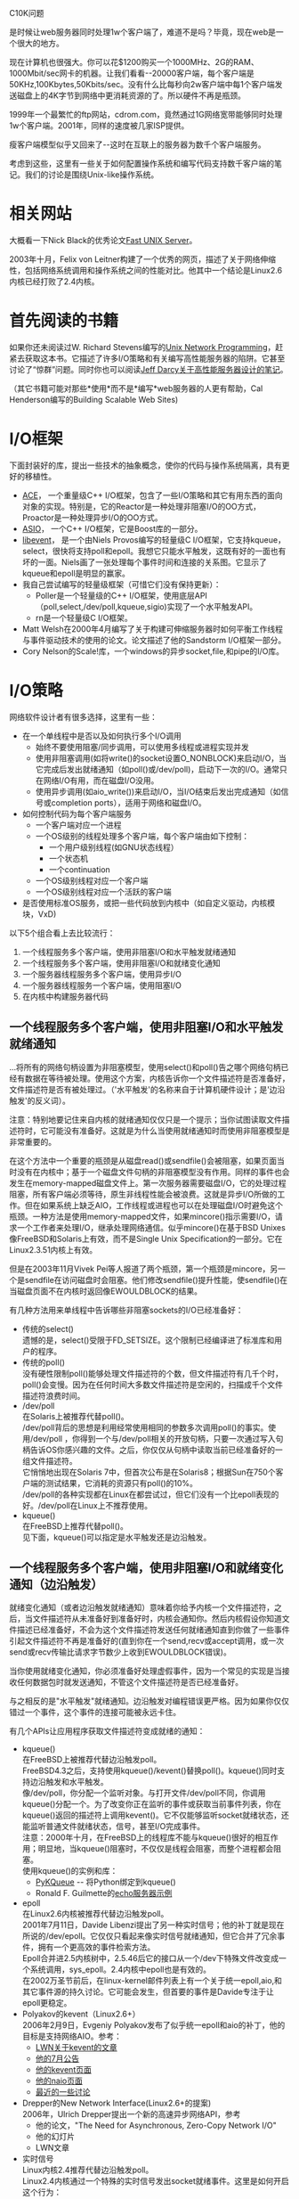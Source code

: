 #+OPTIONS: ^:nil
#+OPTIONS: \n:t
#+OPTIONS: f:nil
#+OPTIONS: -:nil
#+OPTIONS: author:nil
#+OPTIONS: email:nil
#+OPTIONS: timestamp:nil

C10K问题

是时候让web服务器同时处理1w个客户端了，难道不是吗？毕竟，现在web是一个很大的地方。

现在计算机也很强大。你可以花$1200购买一个1000MHz、2G的RAM、1000Mbit/sec网卡的机器。让我们看看--20000客户端，每个客户端是50KHz,100Kbytes,50Kbits/sec。没有什么比每秒向2w客户端中每1个客户端发送磁盘上的4K字节到网络中更消耗资源的了。所以硬件不再是瓶颈。

1999年一个最繁忙的ftp网站，cdrom.com，竟然通过1G网络宽带能够同时处理1w个客户端。2001年，同样的速度被几家ISP提供。

瘦客户端模型似乎又回来了--这时在互联上的服务器为数千个客户端服务。

考虑到这些，这里有一些关于如何配置操作系统和编写代码支持数千客户端的笔记。我们的讨论是围绕Unix-like操作系统。

* 相关网站

大概看一下Nick Black的优秀论文[[http://dank.qemfd.net/dankwiki/index.php/Network_servers][Fast UNIX Server]]。

2003年十月，Felix von Leitner构建了一个优秀的网页，描述了关于网络伸缩性，包括网络系统调用和操作系统之间的性能对比。他其中一个结论是Linux2.6内核已经打败了2.4内核。

* 首先阅读的书籍

如果你还未阅读过W. Richard Stevens编写的[[http://www.amazon.com/exec/obidos/ASIN/013490012X/][Unix Network Programming]]，赶紧去获取这本书。它描述了许多I/O策略和有关编写高性能服务器的陷阱。它甚至讨论了“惊群”问题。同时你也可以阅读[[http://pl.atyp.us/content/tech/servers.html][Jeff Darcy关于高性能服务器设计的笔记]]。

（其它书籍可能对那些*使用*而不是*编写*web服务器的人更有帮助，Cal Henderson编写的Building Scalable Web Sites)

* I/O框架

下面封装好的库，提出一些技术的抽象概念，使你的代码与操作系统隔离，具有更好的移植性。

+ [[http://www.cs.wustl.edu/~schmidt/ACE.html][ACE]]， 一个重量级C++ I/O框架，包含了一些I/O策略和其它有用东西的面向对象的实现。特别是，它的Reactor是一种处理非阻塞I/O的OO方式，Proactor是一种处理异步I/O的OO方式。
+ [[http://asio.sf.net/][ASIO]]， 一个C++ I/O框架，它是Boost库的一部分。
+ [[http://monkey.org/~provos/libevent][libevent]]， 是一个由Niels Provos编写的轻量级C I/O框架，它支持kqueue，select，很快将支持poll和epoll。我想它只能水平触发，这既有好的一面也有坏的一面。Niels画了一张处理每个事件时间和连接的关系图。它显示了kqueue和epoll是明显的赢家。
+ 我自己尝试编写的轻量级框架（可惜它们没有保持更新）：
  - Poller是一个轻量级的C++ I/O框架，使用底层API（poll,select,/dev/poll,kqueue,sigio)实现了一个水平触发API。
  - rn是一个轻量级C I/O框架。
+ Matt Welsh在2000年4月编写了关于构建可伸缩服务器时如何平衡工作线程与事件驱动技术的使用的论文。论文描述了他的Sandstorm I/O框架一部分。
+ Cory Nelson的Scale!库，一个windows的异步socket,file,和pipe的I/O库。

* I/O策略

网络软件设计者有很多选择，这里有一些：
+ 在一个单线程中是否以及如何执行多个I/O调用
  - 始终不要使用阻塞/同步调用，可以使用多线程或进程实现并发
  - 使用非阻塞调用(如将write()的socket设置O_NONBLOCK)来启动I/O，当它完成后发出就绪通知（如poll()或/dev/poll)，启动下一次的I/O。通常只在网络I/O有用，而在磁盘I/O没用。
  - 使用异步调用(如aio_write())来启动I/O，当I/O结束后发出完成通知（如信号或completion ports），适用于网络和磁盘I/O。
+ 如何控制代码为每个客户端服务
  - 一个客户端对应一个进程
  - 一个OS级别的线程处理多个客户端，每个客户端由如下控制：
    - 一个用户级别线程(如GNU状态线程）
    - 一个状态机
    - 一个continuation
  - 一个OS级别线程对应一个客户端
  - 一个OS级别线程对应一个活跃的客户端
+ 是否使用标准OS服务，或把一些代码放到内核中（如自定义驱动，内核模块，VxD)
以下5个组合看上去比较流行：
1. 一个线程服务多个客户端，使用非阻塞I/O和水平触发就绪通知
2. 一个线程服务多个客户端，使用非阻塞I/O和就绪变化通知
3. 一个服务器线程服务多个客户端，使用异步I/O
4. 一个服务器线程服务一个客户端，使用阻塞I/O
5. 在内核中构建服务器代码

** 一个线程服务多个客户端，使用非阻塞I/O和水平触发就绪通知

...将所有的网络句柄设置为非阻塞模型，使用select()和poll()告之哪个网络句柄已经有数据在等待被处理。使用这个方案，内核告诉你一个文件描述符是否准备好，文件描述符是否有被处理过。（'水平触发'的名称来自于计算机硬件设计；是'边沿触发'的反义词）。

注意：特别地要记住来自内核的就绪通知仅仅只是一个提示；当你试图读取文件描述符时，它可能没有准备好。这就是为什么当使用就绪通知时而使用非阻塞模型是非常重要的。

在这个方法中一个重要的瓶颈是从磁盘read()或sendfile()会被阻塞，如果页面当时没有在内核中；基于一个磁盘文件句柄的非阻塞模型没有作用。同样的事件也会发生在memory-mapped磁盘文件上。第一次服务器需要磁盘I/O，它的处理过程阻塞，所有客户端必须等待，原生非线程性能会被浪费。这就是异步I/O所做的工作。但在如果系统上缺乏AIO，工作线程或进程也可以在处理磁盘I/O时避免这个瓶颈。一种方法是使用memory-mapped文件，如果mincore()指示需要I/O，请求一个工作者来处理I/O，继承处理网络通信。似乎mincore()在基于BSD Unixes像FreeBSD和Solaris上有效，而不是Single Unix Specification的一部分。它在Linux2.3.51内核上有效。

但是在2003年11月Vivek Pei等人报道了两个瓶颈，第一个瓶颈是mincore，另一个是sendfile在访问磁盘时会阻塞。他们修改sendfile()提升性能，使sendfile()在当磁盘页面不在内核时返回像EWOULDBLOCK的结果。

有几种方法用来单线程中告诉哪些非阻塞sockets的I/O已经准备好：
+ 传统的select()
  遗憾的是，select()受限于FD_SETSIZE。这个限制已经编译进了标准库和用户的程序。
+ 传统的poll()
  没有硬性限制poll()能够处理文件描述符的个数，但文件描述符有几千个时，poll()会变慢。因为在任何时间大多数文件描述符是空闲的，扫描成千个文件描述符浪费时间。
+ /dev/poll
  在Solaris上被推荐代替poll()。
  /dev/poll背后的思想是利用经常使用相同的参数多次调用poll()的事实。使用/dev/poll ，你得到一个与/dev/poll相关的开放句柄，只要一次通过写入句柄告诉OS你感兴趣的文件。之后，你仅仅从句柄中读取当前已经准备好的一组文件描述符。
  它悄悄地出现在Solaris 7中，但首次公布是在Solaris8；根据Sun在750个客户端的测试结果，它消耗的资源只有poll()的10%。
  /dev/poll的各种实现都在Linux在都尝试过，但它们没有一个比epoll表现的好。/dev/poll在Linux上不推荐使用。
+ kqueue()
  在FreeBSD上推荐代替poll()。
  见下面，kqueue()可以指定是水平触发还是边沿触发。

** 一个线程服务多个客户端，使用非阻塞I/O和就绪变化通知（边沿触发）

就绪变化通知（或者边沿触发就绪通知）意味着你给予内核一个文件描述符，之后，当文件描述符从未准备好到准备好时，内核会通知你。然后内核假设你知道文件描述已经准备好，不会为这个文件描述符发送任何就绪通知直到你做了一些事件引起文件描述符不再是准备好的(直到你在一个send,recv或accept调用，或一次send或recv传输比请求字节数少上收到EWOULDBLOCK错误)。

当你使用就绪变化通知，你必须准备好处理虚假事件，因为一个常见的实现是当接收任何数据包时就发送通知，不管这个文件描述符是否已经准备好。

与之相反的是"水平触发"就绪通知。边沿触发对编程错误更严格。因为如果你仅仅错过一个事件，这个事件的连接可能被永远卡住。

有几个APIs让应用程序获取文件描述符变成就绪的通知：
+ kqueue()
  在FreeBSD上被推荐代替边沿触发poll。
  FreeBSD4.3之后，支持使用kqueue()/kevent()替换poll()。kqueue()同时支持边沿触发和水平触发。
  像/dev/poll，你分配一个监听对象。与打开文件/dev/poll不同，你调用kqueue()分配一个。为了改变你正在监听的事件或获取当前事件列表，你在kqueue()返回的描述符上调用kevent()。它不仅能够监听socket就绪状态，还能监听普通文件就绪状态，信号，甚至I/O完成事件。
  注意：2000年十月，在FreeBSD上的线程库不能与kqueue()很好的相互作用；明显地，当kqueue()阻塞时，不仅仅是线程会阻塞，而整个进程都会阻塞。
  使用kqueue()的实例和库：
  - [[http://people.freebsd.org/~dwhite/PyKQueue/][PyKQueue]] -- 将Python绑定到kqueue()
  - Ronald F. Guilmette的[[http://www.monkeys.com/kqueue/echo.c][echo服务器示例]]
+ epoll
  在Linux2.6内核被推荐代替边沿触发poll。
  2001年7月11日，Davide Libenzi提出了另一种实时信号；他的补丁就是现在所说的/dev/epoll。它仅仅只看起来像实时信号就绪通知，但它合并了冗余事件，拥有一个更高效的事件检索方法。
  Epoll合并进2.5内核树中，2.5.46后它的接口从一个/dev下特殊文件改变成一个系统调用，sys_epoll。2.4内核中epoll也是有效的。
  在2002万圣节前后，在linux-kernel邮件列表上有一个关于统一epoll,aio,和其它事件源的持久讨论。它可能会发生，但首要的事件是Davide专注于让epoll更稳定。
+ Polyakov的kevent（Linux2.6+）
  2006年2月9日，Evgeniy Polyakov发布了似乎统一epoll和aio的补丁，他的目标是支持网络AIO。参考：
  - [[http://lwn.net/Articles/172844/][LWN关于kevent的文章]]
  - [[http://lkml.org/lkml/2006/7/9/82][他的7月公告]]
  - [[http://tservice.net.ru/~s0mbre/old/?section=projects&item=kevent][他的kevent页面]]
  - [[http://tservice.net.ru/~s0mbre/old/?section=projects&item=kevent][他的naio页面]]
  - [[http://thread.gmane.org/gmane.linux.network/37595/focus=37673][最近的一些讨论]]
+ Drepper的New Network Interface(Linux2.6+的提案)
  2006年，Ulrich Drepper提出一个新的高速异步网络API，参考
  - 他的论文，"The Need for Asynchronous, Zero-Copy Network I/O"
  - 他的幻灯片
  - LWN文章
+ 实时信号
  Linux内核2.4推荐代替边沿触发poll。
  Linux2.4内核通过一个特殊的实时信号发出socket就绪事件。这里是如何开启这个行为：
#+BEGIN_SRC C
/* Mask off SIGIO and the signal you want to use. */
sigemptyset(&sigset);
sigaddset(&sigset, signum);
sigaddset(&sigset, SIGIO);
sigprocmask(SIG_BLOCK, &m_sigset, NULL);
/* For each file descriptor, invoke F_SETOWN, F_SETSIG, and set O_ASYNC. */
fcntl(fd, F_SETOWN, (int) getpid());
fcntl(fd, F_SETSIG, signum);
flags = fcntl(fd, F_GETFL);
flags |= O_NONBLOCK|O_ASYNC;
fcntl(fd, F_SETFL, flags);
#+END_SRC
  当标准I/O函数像read()或write()完成时，发送那样的信号。为了使用它，在外层循环编写一个标准poll()，在循环里面，当你处理所有poll()关注的fd后，你循环调用sigwaitinfo()。
  如果sigwaitinfo或sigtimedwait返回你的实时信号，siginfo.si_fd和siginfo.si_band与pollfd.fd和pollfd.revents所给的信息差不多一样。所以你处理I/O，并且继续调用sigwaitinfo()。
  如果sigwaitinfo返回一个传统的SIGIO信号，信号队列溢出，所以你通过暂时修改信号句柄为SIG_DFL来刷新信号队列，跳出回到外层poll()循环。
+ Signal-per-fd
  Chandra和Mosberger提出了一个修改实时信号的方法，称为"signal-per-fd"，它通过合并冗余事件来减少或消除实时信号的溢出。但是，它并没有epoll性能好。
** 一个服务器线程服务多个客户端，使用异步I/O
这个方式在Unix上还不流行，可能是因很少的操作系统支持异步I/O，或者可能是因为它（像非阻塞I/O）需要重新去思考你的应用。在标准的Unix下，异步I/O通过aio接口提供，将每个I/O操作关联一个信号和值。每个信号和它们的值被高效地排队和分发给用户进程。异步I/O来自POSIX 1003.1b实时扩展，同时也在Single Unix Specification，version 2中。

AIO是通常使用边沿触发完成通知。也就是当操作完成时一个信号被排入队列。（也可以通过调用aio_suspend()使用水平触发完成通知，虽然我怀疑很少人这么做）。

glibc 2.1版本之后提供符合标准的一个通用实现，但性能不好。

Ben LaHaise的Linux AIO实现被合并到了Linux内核2.5.32中。它没有使用内核线程，拥有一个非常高效底层的API，但是暂不支持sockets。更多信息：
- "[[http://lse.sourceforge.net/io/aio.html][Kernel Asynchronous I/O (AIO) Support for Linux]]"论文试图展示2.6内核中AIO的实现全部信息
- Benjamin C.R. LaHaise编写的"[[http://www.linuxsymposium.org/2002/view_txt.php?text=abstract&talk=11][Round3:aio vs /dev/epoll]]"
- Bhattacharya, Pratt, Phattacharya编写的"[[http://archive.linuxsymposium.org/ols2003/Proceedings/All-Reprints/Reprint-Pulavarty-OLS2003.pdf][Design Notes on Asynchronous I/O(aio) for Linux]]"
- Linux AIO的[[http://www.kvack.org/~blah/aio/][主页]]
- linux-aio[[http://marc.theaimsgroup.com/?l=linux-aio][邮件列表]]
- [[http://www.ocfs.org/aio/][libaio-oracle]] - 在libaio之上实现的标准Posix AIO的库。
Suparna还建议看一下接近AIO的DAFS的[[http://www.dafscollaborative.org/tools/dafs_api.pdf][API]]

Red Hat AS和Suse SLES都提供了一个基于2.4内核的高性能实现；它与2.6内核实现相关，但不完全相同。

2006年2月，正在为提供网络AIO进行一次新尝试；参考[[http://www.kegel.com/c10k.html#kevent][关于Evgeniy Polyakov的基于事件的AIO的笔记]]。

1999年，SGI为Linux实现高速AIO。1.1版本说是能够在磁盘I/O和sockets上很好的工作。它似乎使用了内核线程。

O'Redilly书POSIX4:Programming for the Real World包含了关于aio的很好介绍。

注意AIO没有提供了以非阻塞的磁盘I/O方式打开文件；如果你在意因打开磁盘文件而引起睡眠，Linus建议你在一个不同的线程中做open()操作，而不是盼望一个aio_open()系统调用。

在Windows下,异步I/O与术语"重叠I/O"和IOCP或"I/Ocompletion ports"密切相关。Microsoft的IOCP组合了异步I/O（像aio_write)和排列完成通知(像当与aio_write一起使用aio_sigevent字段时)的技术。

** 一个服务器线程服务一个客户端

...让read()和write()阻塞，它的缺点是为每个客户端保持一个完整堆栈，非常浪费内存。许多操作系统可能都无法操作上百个线程。如果每个线程拥有2MB栈，在一个拥有1GB用户可访问的虚拟内存的32位机器上运行512个线程，你将耗尽所有虚拟内存。你可以通过给每个线程分配小一点的堆栈来解决这个问题，但大部分线程一旦创建线程后不允许增长线程堆栈，这意味着在设计你的程序时最小化堆栈的使用。你也可以将程序移至到64位处理器来解决这个问题。

Linux,FreeBSD,Solais上的线程支持不断在改善，甚至于主流用户64位的处理器还在后头。或许不远将来，那些更喜欢使用一个线程服务一个客户端的人能够为10000客户端使用这个范式。但是在目前，如果你确实想支持许多客户端，可能使用其它范式更好。

一个毫不掩饰赞成线程的观点，请看由von Behren, Condit, Brewer, UCB编写的[[http://www.usenix.org/events/hotos03/tech/vonbehren.html][Why Events Are A Bad Idea (for High-concurrency Servers)]]，有没有反对线程阵营的人来反驳这个文章呢？

*** LinuxThreads

[[http://pauillac.inria.fr/~xleroy/linuxthreads/][LinuxThreads]] 是标准Linux线程库的名称。从glibc2.0开始被集成到glibc中，几乎与Posix兼容，但达不到主流的性能和信号支持。

*** NGPT：Next Generation Posix Threads for Linux

[[http://www-124.ibm.com/pthreads/][NGPT]] 是一个由IBM启动的一个项目，用于带来对Linux好的Posix兼容线程支持。现在已到2.2稳定版本，并且运行很好...但是NGPT团队已经宣布
把NGPT基础代理改为support-only模式，因为他们觉得这是支持社区长期发展的最好方式。NGPT团队将继续努力改善Linux线程支持，但现在专注于改进NPTL。

*** NPTL：Native Posix Thread Library for Linux

[[http://people.redhat.com/drepper/nptl/][NPTL]] 是由[[http://people.redhat.com/drepper/][Ulrich Drepper]]和[[http://people.redhat.com/mingo/][Ingo Molnar]]发起的项目，带来世界级的Posix Linux线程支持。

2003年十月5日，NPTL作为一个附加目录合并进glibc cvs树中，所以几乎肯定它将会随着glibc下一版本一起发布。

NPTL链接：
- [[http://https//listman.redhat.com/mailman/listinfo/phil-list][讨论NPTL的邮件列表]]
- [[http://people.redhat.com/drepper/nptl/][NPTL源代码]]
- [[http://lwn.net/Articles/10465/][NPTL初始声明]]
- [[http://people.redhat.com/drepper/glibcthreads.html][描述NPTL目标的原始白皮书]]
- [[http://people.redhat.com/drepper/nptl-design.pdf][描述NPTL最终设计的修订白皮书]]
- [[http://marc.theaimsgroup.com/?l=linux-kernel&m=103230439008204&w=2][Ingo Molnar]]的第一个性能测试显示它能够处理10^6个线程
- [[http://marc.theaimsgroup.com/?l=linux-kernel&m=103269598000900&w=2][Ulrich的性能测试]] 比较Linux线程,NPTL,IBM的NGPT的性能。它似乎显示了NPTL比NGPT快的多。
这是我尝试描述NPTL的历史（参考[[http://www.onlamp.com/pub/a/onlamp/2002/11/07/linux_threads.html][Jerry Cooperstein的文章]]）：

2002年3月，NGPT团队的Bill Abt，glibc维护人Ulrich Drepper，和其它人开会找出如何处理Linux线程。其中从会议提出的一个想法是改进互斥性能；Rusty Russell等人随后实现了[[http://marc.theaimsgroup.com/?l=linux-kernel&m=102196625921110&w=2][快速用户空间互斥]](futexes)，它现在被NGPT和NPTL使用。大部分与会员指出NGPT应该合并到glibc中。

Ulrich Drepper虽然不喜欢NGPT，并且指出他可以做的更好。几个月之后，Ulrich Drepper，Ingo Molnar，和其他贡献glibc和内核的人一起编写名为Native Posix Threads Library(NPTL)的线程库。NPTL使用所有为NGPT内核增强设计，使用了少部分新设计。Ingo Molnar描述内核增强如下：
当NPTL使用三个由NGPT引进的内核功能：getpid()返回PID，CLONE_THREAD和futexes；NPTL也使用了（依赖）许多新内核功能。

NGPT一部功能引入内核2.5.8左右时被修改，清理和扩展，例如线程组处理(CLONE_THREAD)。

NPTL开发和使用的内核功能在[[http://%20http//people.redhat.com/drepper/nptl-design.pdf][设计白皮书]] 被描述。

/简短列表：TLS支持，各种clone扩展(CLONE_SETTLS,CLONE_SETTID,CLONE_CLEARTID)，POSIX线程信号处理，sys_exit()扩展，sys_exit_group()系统调用，sys_execve()增强，支持独立线程/

/在扩展PID空间也做了很多工作--例如，procfs因为假设64K PID而崩溃，max_pid和pid分配可伸缩性工作。同时一些性能优化也做得很好/

/本质上新功能并非是为了1:1线程的妥协议方法--内核现在尽可能改善线程，同进我们精确地最小层度上为每个基本线程原语做一些上下文切换和系统调用。/

/两者最大的一个不同点是NPTL是一个1:1线程模型，而NGPT是一个M:N线程模型。尽管如此，Ulrich的初始性能测试几乎显示出NPTL确实与NGPT快得多。/

*** FreeBSD线程支持

FreeBSD同时支持Linux线程和一个用户空间线程库。并且，一个称为KSE的M:N实现在FreeBSD5.0中被引入。参考www.unobvious.com/bsd/freebsd-threads.html.
 
2003年3月25日,Jeff Roberson在freebsd-arch发布:
...感谢由Julian, David Xu, Mini, Da Eischen,提供的基金会和每一位曾经参考KSE和libpthread开发的人。Mini和我已经开发了一个1:1线程实现。这个代码能够和KSE并行，而且不会以任何方式破坏它。

2006年7月，Robert Watson提议1:1线程实现成为FreeBSD7.x的默认形式：
...
*** NetBSD线程支持

根据从自Noriyuki Soda的一篇日志：
/内核支持基于Scheduler Activations模型的M:N线程库在2003-1-18合并到NetBSD-current中。/

更多详情，参考由Nathan J. Williams,Wasabi System编写的[[http://web.mit.edu/nathanw/www/usenix/freenix-sa/][An Implementation of Scheduler Activations on the NetBSD Operating System]]。
*** Solaris线程支持

Solaris对线程的支持从Solaris2到Solaris8在不断地发展，默认线程库使用了一个M:N模型，但是Solaris9默认是1:1模型线程支持。查看[[http://docs.sun.com/db/doc/805-5080][Sun's multithreaded programming guide]] 和[[http://java.sun.com/docs/hotspot/threads/threads.html][Sun's note about Java and Solaris threading]].
*** JDK1.3.x和更早Java线程支持

众所周知，Java直到JDK1.3.x不支持任何方法用于处理网络连接除了一个线程处理一个客户端。Volanomark是一个好的小型性能测试，测量在不同数量的并发连接上每秒消息的吞吐量。2003年5月，在自不同供应商的JDK1.3实现实际能够处理1w个并发连接--尽管有明显的性能退化。
*** 注解：1:1线程与M:N线程对比

当实现一个线程库时有一个选择：你既可以将所有线程支持放入内核（它称为1:1线程模型），或者你可以将它移到用户空间（这称为M:N线程模型）。有一点，M:N虽然性能更高，但它非常复杂以致于很难正确使用它，许多人都正在远离它。
- [[http://marc.theaimsgroup.com/?l=linux-kernel&m=103284879216107&w=2][为什么Ingo Molnar喜欢1:1超过M:N]]
- [[http://java.sun.com/docs/hotspot/threads/threads.html][Sun正转移到1:1线程]]
- [[http://www-124.ibm.com/pthreads/][NGPT]] 是一个Linux M:N线程库
- 虽然Ulrich Drepper计划在新glibc线程库中使用M:N线程，但后来他切换到了1:1线程模型
- MacOSX 似乎使用1:1模型
- [[http://people.freebsd.org/~julian/][FreeBSD]] 和[[http://web.mit.edu/nathanw/www/usenix/freenix-sa/][NetBSD]] 似乎仍然相信M:N线程...
** 在内核中构建服务器代码
Novell和Microsoft都说过在某些时间做过这个。至少一个NFS实现做过这个，[[http://www.fenrus.demon.nl/][khttpd]] 为Linux和静态网页做过这个，并且[[http://slashdot.org/comments.pl?sid=00/07/05/0211257&cid=218]["TUX"(Threaded linUX webserver)]]是一个由Ingo Molnar为Linux编写的非常快速和灵活kernel-space的HTTP服务器。Ingo的2000年9月1日公告说一个alpha版本的TUX可以从ftp://ftp.redhat.com/pub/redhat/tux 下载，并且解释了如何加入邮件列表获取更多信息。

linux-kernel列表已经讨论了这种方法的利弊，并一致认为不应该将web servers移入内核，而是内核应该添加最小合理的hooks提升web sersver的性能。这样，其它类型的serves可以受益。
* 将TCP栈带入用户空间
查看实例，[[http://info.iet.unipi.it/~luigi/netmap/][netmap]] 包I/O框架，和[[http://conferences.sigcomm.org/hotnets/2013/papers/hotnets-final43.pdf][Sandstorm]] 基于它的概念验证web server。
* 评论
Richard Gooch编写了[[http://www.atnf.csiro.au/~rgooch/linux/docs/io-events.html][讨论I/O选项的文章]]。

2001年，Tim Brecht和MMichal Ostrowski为简单的select-based服务器[[http://www.hpl.hp.com/techreports/2001/HPL-2001-314.html][测量各种策略]]。

2003年，Tim Brecht提交了[[http://www.hpl.hp.com/research/linux/userver/][userver的源代码]] ，一个小型web server，将Abhishek Chandra,David Mosberger,David Pariag,和Michal Ostrowski编写的几种servers放在一起。它能够使用select()，poll()，epoll()或sigio。

回到1999年3月，Dean Gaudet 提出：
  /我一直在问：“你们为什么不像Zeus一样使用基于select/event的模型？它显示是最快的”.../
他把原因归结为"它太难使用了，并且好处不太明显"。几个月后，好处变得明显，人们开始愿意使用它。

Mark Russinovich编写[[http://linuxtoday.com/stories/5499.html][一个期刊]] 和 [[http://www.winntmag.com/Articles/Index.cfm?ArticleID=5048][一篇文章]] 讨论了在2.2Linux内核中I/O策略争论。即使在一些问题上他似乎有错误，但也值得一读。特别是，他似乎认为Linux2.2的异步I/O（查看上面的F_SETSIG）在当数据就绪时不会通知用户进程，只在当新连接到达时才通知。这似乎是一个奇怪的误区。也可以看看关于早期草案的评论，1999年4月30号Ingo Molnar的反驳，1999年5月2日Russinovich的评论，Alan Cox的反驳，各种linux-kernel邮件。我猜想他试图说Linux不支持异步磁盘I/O，这曾经是真实的，但现在SGI已经实现了KAIO，它不再那么真实了。

看看[[http://www.sysinternals.com/ntw2k/info/comport.shtml][sysinternals.com]] 和[[http://msdn.microsoft.com/library/techart/msdn_scalabil.htm][MSDN]] 上关于"completion ports"信息的论文， 据说这是NT独一无二的。简而言之，win32的"重叠I/O"是因为太低级而不方便使用，"completion ports"是一个封装，提供了一个完成事件的队列，加上魔法般的调度，试图通过如果其它线程在获取完全事件的端口上睡眠（也许在做阻塞I/O），允许更多线程获取完成事件来保持运行线程的数目恒定。

查看[[http://www.as400.ibm.com/developer/v4r5/api.html][OS/400对I/O completion ports的支持]]。

1999年9月在linux-kernel上有一个有趣的讨论，标题为">15000并发连接"。突出亮点：
- Ed Hall[[http://www.linuxhq.com/lnxlists/linux-kernel/lk_9909_01/msg00807.html][提交 ]]了一些关于他经验的日记；他在一个运行Solaris的UP P2/333上实现了>1000连接/秒。它的代码使用了一个小型的连接池(每个CPU1或2)，每个线程通过使用"一个基于事件模型"管理大量的客户端。
- Mike Jagdis提交了[[http://www.linuxhq.com/lnxlists/linux-kernel/lk_9909_01/msg00831.html][一个关于poll/select开销分析]] ，他说"当前select/poll的实现可以大大地改进，尤其在阻塞方面，但开销仍然会随着描述符的数量增长而增长，因为select/poll不能记住哪些描述符是被关注的。这将容易使用新API来修复它..."
- Mike提交了关于他在改进select()和poll()上的工作。
- Mike提交了一点关于一个可能代替poll()/select()的API
- Rogier Wolff suggested using "the API that the digital guys suggested", http://www.cs.rice.edu/~gaurav/papers/usenix99.ps
- Joerg Pommnitz指出沿着这个方向的新API应该能不仅可以等待文件描述符事件，也可以等待信号和SYSV-IPC.我们同步原语当然应该至少能完成Win32的WaitForMultipleObjects所做的事.
- Stephen Tweedie asserted that the combination of F_SETSIG, queued realtime signals, and sigwaitinfo() was a superset of the API proposed in http://www.cs.rice.edu/~gaurav/papers/usenix99.ps. He also mentions that you keep the signal blocked at all times if you're interested in performance; instead of the signal being delivered asynchronously, the process grabs the next one from the queue with sigwaitinfo().
- Jayson Nordwick比较了completion ports与F_SETSIG异步事件模型,得出结论是它们非常相似.
- Alan Cox noted that an older rev of SCT's SIGIO patch is included in 2.3.18ac.
- Jordan Mendelson提交了一些示例代码展示如何使用F_SETSIG。
- Stephen C. Tweedie continued the comparison of completion ports and F_SETSIG, and noted: "With a signal dequeuing mechanism, your application is going to get signals destined for various library components if libraries are using the same mechanism," but the library can set up its own signal handler, so this shouldn't affect the program (much).
- Doug Royer noted that he'd gotten 100,000 connections on Solaris 2.6 while he was working on the Sun calendar server. Others chimed in with estimates of how much RAM that would require on Linux, and what bottlenecks would be hit. 

* 打开文件句柄上的限制
- 任何Unix:通过ulimit或setrlimit设置限制
- Solaris:查看Solaris的FAQ，问题3.46
- FreeBSD:
  编辑/boot/loader.conf，添加行：
  set kern.maxfiles=xxxx
  xxxx是关于文件描述符的系统限制，然后重启。
- OpenBSD:一个读者说：
  "在OpenBSD中，为了增加每个进程打开文件句柄的数量，需要额外的调整：需要增加/etc/login.conf中openfiles-cur参数的值。你可以使用sysctl-w或在sysctl.conf改变kern.maxfiles，但没有作用。"
- Linux:查看Bodo Bauer的/proc文档，在2.4内核上：

  echo 32768 > /proc/sys/fs/file-max
  
  增加打开文件的系统限制
  
  ulimit -n 32768
  
  添加当前进程的限制
  
  在2.2.x内核上：
  
  echo 32768 > /proc/sys/fs/file-max
  echo 65536 > /proc/sys/fs/inode-max
  
  添加打开文件的系统限制
  
  ulimia -n 32768
  
  增加当前进程限制
  
  我证实在Red Hat6.0上使用这个方式一个进程可以打开至少31000文件描述符。其他同事也证实在2.2.12上用这个方式可以打开至少90000文件描述。上界似乎是可用内存。
  
  Stephen C. Tweedie提交了关于如何设置全局ulimit限制或每个用户在启动时使用initscript和pam_limit。
  
  在2.2内核以前，即使使用上面的方法，每个进程打开文件的数量仍然限制为1024。
  
  查看Oskar的1998年邮件，谈论了在2.0.36内核中每个进程和系统范围的关于文件描述符限制。
* 线程上的限制
  在任何体系架构上，为了避免虚拟内存耗尽你可能需要减少每个线程的栈空间分配大小。如果你使用线程，你可以在运行时使用pthread_att_init()设置它。
- Solaris: 它支持尽可能多地将线程装入内存，我听说。
- 使用NPTL的Linux2.6内核：/proc/sys/vm/max_map_count可以需要增加到32000以上个线程
- Linux2.4：/proc/sys/kernel/threads-max是线程的最大数量；在我的Red Hat 8系统上它默认是2047。你可以通过将一个新值写入那个文件来增加最大数量，如"echo 4000 > /proc/sys/kernel/threads-max"
- Linux2.2：
- Java:
* Java争论
* 其他技巧
- Zero-Copy : 
  通常，数据从这里到那里需要复制多次。任何消除这些复制使之减少到最小物理限度的方法称为"zero-copy"。
  + 在Linux2.4.17-2.4.20上Thomas Ogrisegg的映射文件zero-copy发送补丁，声称它比sendfile()更快。
  + IO-Lite是一个关于I/O原语提议，它可以消除多个复本。
  + 1999年Alan Cox注释zero-copy有时候不值得去做。
  + Ingo在2000年7月在2.4内核为TUX1.0实现了一种zero-copy TCP的形式，并说将很快用让它作用于户空间。
  + Drew Gallatin和Robert Picco已经将一些zero-copy功能添加到FreeBSD中；
  + sendfile()系统调用能够实现zero-copy网络
    在Linux和FreeBSD上，sendfile()函数让你告诉内核发送一个文件或部分。让OS尽可能高效的去完成这件事。
- 使用writev(或TCP_CORK)避免小帧
  在Linux下有一个新的socket选项，TCP_CORK，告诉内核避免发送部分帧，这有一点帮助。比如当存在大量write()调用时，因为某些原因你不能将它们捆绑在一起。不设置选项，刷新缓冲区。使用writev()更好。
- 在超负荷状态下智能感知
- 一些程序能够得利于使用non-Posix线程
- 缓存你自己数据有时会有好处
* 其它限制
  旧系统库可能使用16位变量保存文件句柄，32767个以上句柄会引起麻烦。glibc2.1应该没问题。
  许多系统使用16位变量保存进程或线程的ID。将Volano扩展基准测试移植到C将是有趣的，看看各种操作系统上线程的上限是多少。
  有一些操作系统给线程局部内存分配过多；如果每个线程分配1MB，总VM空间是2GB，那样可以创建一个2000线程的上限。
  看看http://www.acme.com/software/thttpd/benchmarks.html 底部性能比较图。
* 内核争论
* 测量服务器性能
* 示例
  Nginx是一个web服务器，它在目标OS上使用任何可用的高效网络事件机制。它越来越受欢迎。
** 基于select()的servers
- [[http://www.acme.com/software/thttpd/][thttpd]] 非常简单。使用单进程。它拥有好的性能，但不能随着CPU的数量自动扩展。也能够使用kqueue。
- [[http://mathop.diva.nl/][mathopd]] 与thttpd 类似
- [[http://www.fhttpd.org/][fhttpd]]
- [[http://www.boa.org/][boa]]
- [[http://www.roxen.com/][Roxen]]
- [[http://www.zeustech.net/][Zeus]] 一个商业版server，试图成为绝对的最快server。
- [[http://ca.us.mirrors.freshmeat.net/appindex/1999/02/17/919251275.html][BetaFTPd]]
- [[http://www.cs.rice.edu/~vivek/iol98/][Flash-Lite]] 使用IO-Lite的web server
- [[http://www.cs.rice.edu/~vivek/flash99/][Flash]]:一个高效可移植的web server--使用select(),mmap(),mincore()
- [[http://www.cs.princeton.edu/~yruan/debox/][2003年的Flash web server]] --使用select(),修订的sendfile(),异步open()
- [[http://www.imatix.com/html/xitami/][xitami]]
- [[http://www.nightmare.com/medusa/medusa.html][Medusa]]
- [[http://www.hpl.hp.com/research/linux/userver/][userver]] - 一个小型http server，能够使用select,poll,epoll或sigio
** 基于/dev/poll的servers
N. Provos, C. Lever,"[[http://www.citi.umich.edu/techreports/reports/citi-tr-00-4.pdf][Scalable Network I/O in Linux]],"描述了一个thttpd修改版本，支持/dev/poll。性能与phhttpd与相比。
** 基于epoll的servers
- [[https://github.com/Adaptv/ribs2][ribs2]]
- [[http://bogomips.org/cmogstored/README][cmogstored]] -为大部分网络使用epoll/kqueue，为磁盘和accept4使用线程.
** 基于kqueue的servers
- [[http://www.acme.com/software/thttpd/][thttpd]]
** 基于实时信号的servers
- Chromium的X15
- Zach Brown的[[Chromium][phhttpd]]
** 基于线程的servers
- [[http://www.zabbo.net/hftpd/][Hoser FTPD]]
- Peter Eriksson的[[http://ca.us.mirrors.freshmeat.net/appindex/1999/02/06/918317238.html][phttpd]]和
- [[http://ca.us.mirrors.freshmeat.net/appindex/1999/02/06/918313631.html][pftpd]]
- 基于Java servers在http://www.acme.com/software/thttpd/benchmarks.html 被列出
- Sun的[[http://jserv.javasoft.com/][Java Web Server]](被报道处理500并发客户端)
** 在内核中的servers
- [[http://www.fenrus.demon.nl/][khttpd]]
- [[http://slashdot.org/comments.pl?sid=00/07/05/0211257&cid=218]["TUX" (Threaded linUX webserver)]]
* 其它有趣的链接
- [[http://pl.atyp.us/content/tech/servers.html][Jeff Darcy's notes on high-performance server design]]
- [[http://www2.linuxjournal.com/lj-issues/issue91/4752.html][Ericsson's ARIES project]] -- benchmark results for Apache 1 vs. Apache 2 vs. Tomcat on 1 to 12 processors
- [[http://nakula.rvs.uni-bielefeld.de/made/artikel/Web-Bench/web-bench.html][Prof. Peter Ladkin's Web Server Performance]] page.
- [[http://www.novell.com/bordermanager/ispcon4.html][Novell's FastCache]] -- claims 10000 hits per second. Quite the pretty performance graph.
- Rik van Rielr的[[http://linuxperf.nl.linux.org/][Linux Performance Tuning site]]

